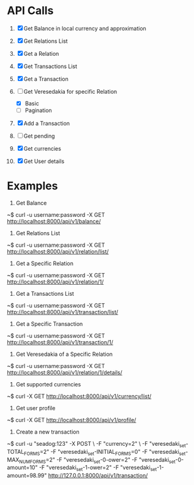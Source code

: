 * API Calls

1. [X] Get Balance in local currency and approximation
 * approximation
 * detailed
 * currency name, symbol etc
2. [X] Get Relations List
3. [X] Get a Relation
4. [X] Get Transactions List
 * return both transactions
5. [X] Get a Transaction
6. [-] Get Veresedakia for specific Relation
 - [X] Basic
 - [ ] Pagination
7. [X] Add a Transaction
8. [ ] Get pending
9. [X] Get currencies
10. [X] Get User details


* Examples

1. Get Balance

~$ curl -u username:password -X GET http://localhost:8000/api/v1/balance/

2. Get Relations List

~$ curl -u username:password -X GET http://localhost:8000/api/v1/relation/list/

3. Get a Specific Relation

~$ curl -u username:password -X GET http://localhost:8000/api/v1/relation/1/

4. Get a Transactions List

~$ curl -u username:password -X GET http://localhost:8000/api/v1/transaction/list/

5. Get a Specific Transaction

~$ curl -u username:password -X GET http://localhost:8000/api/v1/transaction/1/

6. Get Veresedakia of a Specific Relation

~$ curl -u username:password -X GET http://localhost:8000/api/v1/relation/1/details/

7. Get supported currencies

~$ curl -X GET http://localhost:8000/api/v1/currency/list/

8. Get user profile

~$ curl -X GET http://localhost:8000/api/v1/profile/

9. Create a new transaction

~$ curl -u "seadog:123" -X POST \
        -F "currency=2" \
        -F "veresedaki_set-TOTAL_FORMS=2"
        -F "veresedaki_set-INITIAL_FORMS=0"
        -F "veresedaki_set-MAX_NUM_FORMS=2"
        -F "veresedaki_set-0-ower=2"
        -F "veresedaki_set-0-amount=10"
        -F "veresedaki_set-1-ower=2"
        -F "veresedaki_set-1-amount=98.99" http://127.0.0.1:8000/api/v1/transaction/
